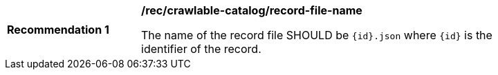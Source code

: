 [[rec_crawlable-catalog_record-file-name]]
[width="90%",cols="2,6a"]
|===
^|*Recommendation {counter:rec-id}* |*/rec/crawlable-catalog/record-file-name*

The name of the record file SHOULD be `{id}.json` where `{id}` is the identifier of the record.
|===
